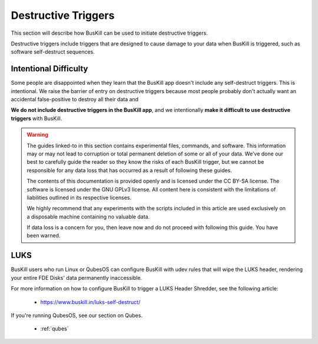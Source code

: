 ﻿.. _destructive:

Destructive Triggers
====================

This section will describe how BusKill can be used to initiate destructive triggers.

Destructive triggers include triggers that are designed to cause damage to your data when BusKill is triggered, such as software self-destruct sequences.

Intentional Difficulty
----------------------

Some people are disappointed when they learn that the BusKill app doesn't include any self-destruct triggers. This is intentional. We raise the barrier of entry on destructive triggers because most people probably don't actually want an accidental false-positive to destroy all their data and

**We do not include destructive triggers in the BusKill app**, and we intentionally **make it difficult to use destructive triggers** with BusKill.

.. warning::

	The guides linked-to in this section contains experimental files, commands, and software. This information may or may not lead to corruption or total permanent deletion of some or all of your data. We've done our best to carefully guide the reader so they know the risks of each BusKill trigger, but we cannot be responsible for any data loss that has occurred as a result of following these guides.

	The contents of this documentation is provided openly and is licensed under the CC BY-SA license. The software is licensed under the GNU GPLv3 license. All content here is consistent with the limitations of liabilities outlined in its respective licenses.

	We highly recommend that any experiments with the scripts included in this article are used exclusively on a disposable machine containing no valuable data.

	If data loss is a concern for you, then leave now and do not proceed with following this guide. You have been warned.

LUKS
----

BusKill users who run Linux or QubesOS can configure BusKill with udev rules that will wipe the LUKS header, rendering your entire FDE Disks' data permanently inaccessible.

For more information on how to configure BusKill to trigger a LUKS Header Shredder, see the following article:

 * https://www.buskill.in/luks-self-destruct/

If you're running QubesOS, see our section on Qubes.

 * :ref:`qubes`
